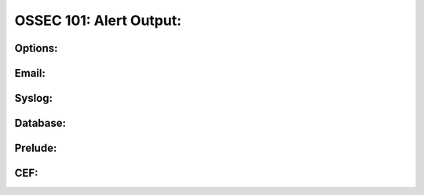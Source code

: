 .. _ossec_101_alert_output:


OSSEC 101: Alert Output:
------------------------


Options:
^^^^^^^^


Email:
^^^^^^


Syslog:
^^^^^^^


Database:
^^^^^^^^^


Prelude:
^^^^^^^^


CEF:
^^^^




